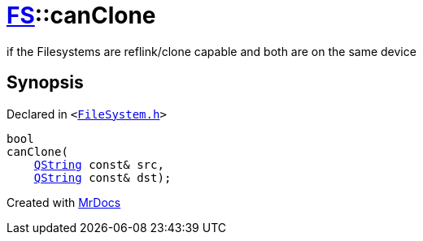 [#FS-canClone]
= xref:FS.adoc[FS]::canClone
:relfileprefix: ../
:mrdocs:


if the Filesystems are reflink&sol;clone capable and both are on the same device

== Synopsis

Declared in `&lt;https://github.com/PrismLauncher/PrismLauncher/blob/develop/launcher/FileSystem.h#L478[FileSystem&period;h]&gt;`

[source,cpp,subs="verbatim,replacements,macros,-callouts"]
----
bool
canClone(
    xref:QString.adoc[QString] const& src,
    xref:QString.adoc[QString] const& dst);
----



[.small]#Created with https://www.mrdocs.com[MrDocs]#
